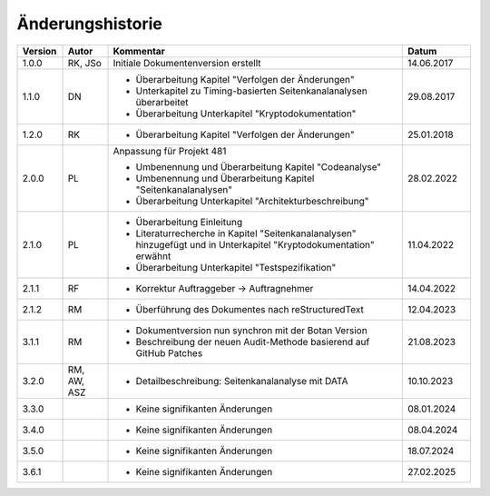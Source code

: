 Änderungshistorie
=================

.. table::
   :class: longtable
   :widths: 10 10 65 15

   +---------+---------+--------------------------------------------------------------+------------+
   | Version | Autor   | Kommentar                                                    | Datum      |
   +=========+=========+==============================================================+============+
   | 1.0.0   | RK, JSo | Initiale Dokumentenversion erstellt                          | 14.06.2017 |
   +---------+---------+--------------------------------------------------------------+------------+
   | 1.1.0   | DN      | - Überarbeitung Kapitel "Verfolgen der Änderungen"           | 29.08.2017 |
   |         |         | - Unterkapitel zu Timing-basierten Seitenkanalanalysen       |            |
   |         |         |   überarbeitet                                               |            |
   |         |         | - Überarbeitung Unterkapitel "Kryptodokumentation"           |            |
   +---------+---------+--------------------------------------------------------------+------------+
   | 1.2.0   | RK      | - Überarbeitung Kapitel "Verfolgen der Änderungen"           | 25.01.2018 |
   +---------+---------+--------------------------------------------------------------+------------+
   | 2.0.0   | PL      | Anpassung für Projekt 481                                    | 28.02.2022 |
   |         |         |                                                              |            |
   |         |         | - Umbenennung und Überarbeitung Kapitel "Codeanalyse"        |            |
   |         |         | - Umbenennung und Überarbeitung Kapitel                      |            |
   |         |         |   "Seitenkanalanalysen"                                      |            |
   |         |         | - Überarbeitung Unterkapitel "Architekturbeschreibung"       |            |
   +---------+---------+--------------------------------------------------------------+------------+
   | 2.1.0   | PL      | - Überarbeitung Einleitung                                   | 11.04.2022 |
   |         |         | - Literaturrecherche in Kapitel "Seitenkanalanalysen"        |            |
   |         |         |   hinzugefügt und in Unterkapitel "Kryptodokumentation"      |            |
   |         |         |   erwähnt                                                    |            |
   |         |         | - Überarbeitung Unterkapitel "Testspezifikation"             |            |
   +---------+---------+--------------------------------------------------------------+------------+
   | 2.1.1   | RF      | - Korrektur Auftraggeber -> Auftragnehmer                    | 14.04.2022 |
   +---------+---------+--------------------------------------------------------------+------------+
   | 2.1.2   | RM      | - Überführung des Dokumentes nach reStructuredText           | 12.04.2023 |
   +---------+---------+--------------------------------------------------------------+------------+
   | 3.1.1   | RM      | - Dokumentversion nun synchron mit der Botan Version         | 21.08.2023 |
   |         |         | - Beschreibung der neuen Audit-Methode basierend auf GitHub  |            |
   |         |         |   Patches                                                    |            |
   +---------+---------+--------------------------------------------------------------+------------+
   | 3.2.0   | RM, AW, | - Detailbeschreibung: Seitenkanalanalyse mit DATA            | 10.10.2023 |
   |         | ASZ     |                                                              |            |
   +---------+---------+--------------------------------------------------------------+------------+
   | 3.3.0   |         | - Keine signifikanten Änderungen                             | 08.01.2024 |
   +---------+---------+--------------------------------------------------------------+------------+
   | 3.4.0   |         | - Keine signifikanten Änderungen                             | 08.04.2024 |
   +---------+---------+--------------------------------------------------------------+------------+
   | 3.5.0   |         | - Keine signifikanten Änderungen                             | 18.07.2024 |
   +---------+---------+--------------------------------------------------------------+------------+
   | 3.6.1   |         | - Keine signifikanten Änderungen                             | 27.02.2025 |
   +---------+---------+--------------------------------------------------------------+------------+
